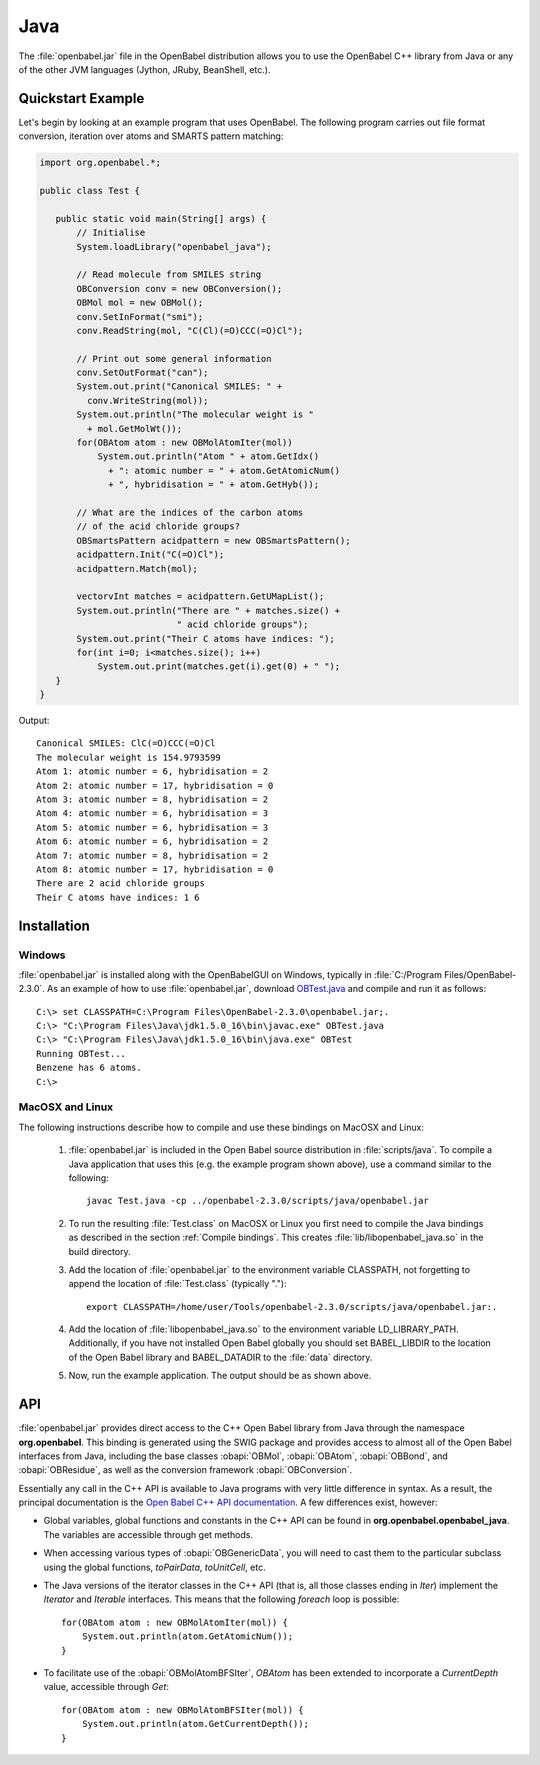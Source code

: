 Java
====

The :file:`openbabel.jar` file in the OpenBabel distribution allows you to use the OpenBabel C++ library from Java or any of the other JVM languages (Jython, JRuby, BeanShell, etc.). 

Quickstart Example
------------------

Let's begin by looking at an example program that uses OpenBabel. The following program carries out file format conversion, iteration over atoms and SMARTS pattern matching:

.. code-block:: java

        import org.openbabel.*;

        public class Test {

           public static void main(String[] args) {
               // Initialise
               System.loadLibrary("openbabel_java");

               // Read molecule from SMILES string
               OBConversion conv = new OBConversion();
               OBMol mol = new OBMol();
               conv.SetInFormat("smi");
               conv.ReadString(mol, "C(Cl)(=O)CCC(=O)Cl");
             
               // Print out some general information
               conv.SetOutFormat("can");
               System.out.print("Canonical SMILES: " +
                 conv.WriteString(mol));
               System.out.println("The molecular weight is "
                 + mol.GetMolWt());
               for(OBAtom atom : new OBMolAtomIter(mol))
                   System.out.println("Atom " + atom.GetIdx()
                     + ": atomic number = " + atom.GetAtomicNum()
                     + ", hybridisation = " + atom.GetHyb());

               // What are the indices of the carbon atoms
               // of the acid chloride groups?
               OBSmartsPattern acidpattern = new OBSmartsPattern();
               acidpattern.Init("C(=O)Cl");
               acidpattern.Match(mol);
             
               vectorvInt matches = acidpattern.GetUMapList();
               System.out.println("There are " + matches.size() +
                                  " acid chloride groups");
               System.out.print("Their C atoms have indices: ");
               for(int i=0; i<matches.size(); i++)
                   System.out.print(matches.get(i).get(0) + " ");
           }
        }

	
Output::

        Canonical SMILES: ClC(=O)CCC(=O)Cl
        The molecular weight is 154.9793599
        Atom 1: atomic number = 6, hybridisation = 2
        Atom 2: atomic number = 17, hybridisation = 0
        Atom 3: atomic number = 8, hybridisation = 2
        Atom 4: atomic number = 6, hybridisation = 3
        Atom 5: atomic number = 6, hybridisation = 3
        Atom 6: atomic number = 6, hybridisation = 2
        Atom 7: atomic number = 8, hybridisation = 2
        Atom 8: atomic number = 17, hybridisation = 0
        There are 2 acid chloride groups
        Their C atoms have indices: 1 6 


Installation
------------

Windows
~~~~~~~

.. highlight:: bat

:file:`openbabel.jar` is installed along with the OpenBabelGUI on Windows, typically in :file:`C:/Program Files/OpenBabel-2.3.0`. As an example of how to use :file:`openbabel.jar`, download OBTest.java_ and compile and run it as follows::

        C:\> set CLASSPATH=C:\Program Files\OpenBabel-2.3.0\openbabel.jar;.
        C:\> "C:\Program Files\Java\jdk1.5.0_16\bin\javac.exe" OBTest.java
        C:\> "C:\Program Files\Java\jdk1.5.0_16\bin\java.exe" OBTest
        Running OBTest...
        Benzene has 6 atoms.
        C:\>

.. _OBTest.java: http://openbabel.svn.sf.net/viewvc/openbabel/openbabel/tags/openbabel-2-2-1/scripts/java/OBTest.java?revision=2910

MacOSX and Linux
~~~~~~~~~~~~~~~~

The following instructions describe how to compile and use these bindings on MacOSX and Linux:

  1. :file:`openbabel.jar` is included in the Open Babel source distribution in :file:`scripts/java`. To compile a Java application that uses this (e.g. the example program shown above), use a command similar to the following::

       javac Test.java -cp ../openbabel-2.3.0/scripts/java/openbabel.jar
     
  2. To run the resulting :file:`Test.class` on MacOSX or Linux you first need to compile the Java bindings as described in the section :ref:`Compile bindings`. This creates :file:`lib/libopenbabel_java.so` in the build directory.

  3. Add the location of :file:`openbabel.jar` to the environment variable CLASSPATH, not forgetting to append the location of :file:`Test.class` (typically ".")::

       export CLASSPATH=/home/user/Tools/openbabel-2.3.0/scripts/java/openbabel.jar:.
     
  4. Add the location of :file:`libopenbabel_java.so` to the environment variable LD_LIBRARY_PATH. Additionally, if you have not installed Open Babel globally you should set BABEL_LIBDIR to the location of the Open Babel library and BABEL_DATADIR to the :file:`data` directory.

  5. Now, run the example application. The output should be as shown above.

API
---

:file:`openbabel.jar` provides direct access to the C++ Open Babel library from Java through the namespace **org.openbabel**. This binding is generated using the SWIG package and provides access to almost all of the Open Babel interfaces from Java, including the base classes :obapi:`OBMol`, :obapi:`OBAtom`, :obapi:`OBBond`, and :obapi:`OBResidue`, as well as the conversion framework :obapi:`OBConversion`.

Essentially any call in the C++ API is available to Java programs with very little difference in syntax. As a result, the principal documentation is the `Open Babel C++ API documentation`_. A few differences exist, however:

.. _Open Babel C++ API documentation: http://openbabel.org/api

.. highlight:: java

* Global variables, global functions and constants in the C++ API can be found in **org.openbabel.openbabel_java**. The variables are accessible through get methods.
* When accessing various types of :obapi:`OBGenericData`, you will need to cast them to the particular subclass using the global functions, *toPairData*, *toUnitCell*, etc.
* The Java versions of the iterator classes in the C++ API (that is, all those classes ending in *Iter*) implement the *Iterator* and *Iterable* interfaces. This means that the following *foreach* loop is possible::

        for(OBAtom atom : new OBMolAtomIter(mol)) {
            System.out.println(atom.GetAtomicNum());
        }

* To facilitate use of the :obapi:`OBMolAtomBFSIter`, *OBAtom* has been extended to incorporate a *CurrentDepth* value, accessible through *Get*::

        for(OBAtom atom : new OBMolAtomBFSIter(mol)) {
            System.out.println(atom.GetCurrentDepth());
        }

